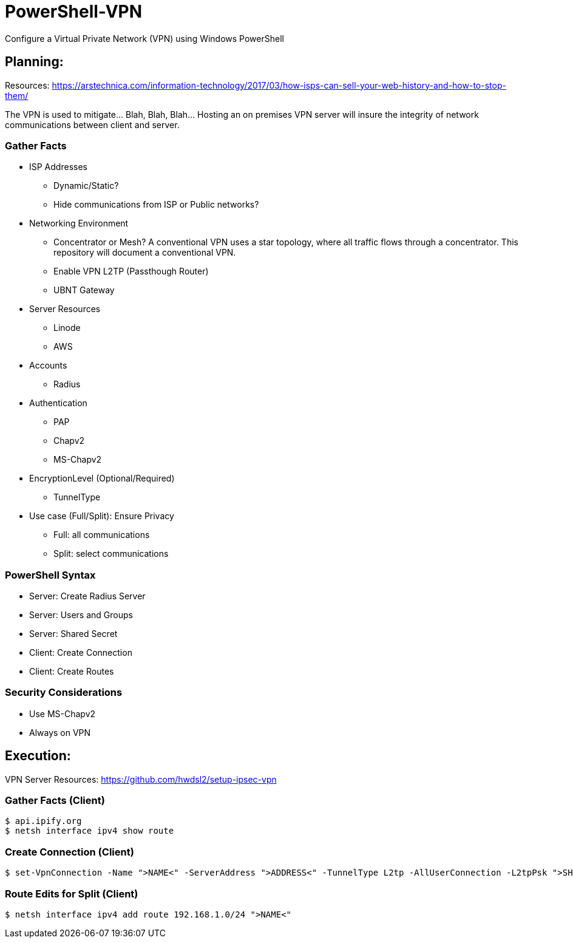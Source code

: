 # PowerShell-VPN
Configure a Virtual Private Network (VPN) using Windows PowerShell

== Planning:
Resources: https://arstechnica.com/information-technology/2017/03/how-isps-can-sell-your-web-history-and-how-to-stop-them/
	
The VPN is used to mitigate... Blah, Blah, Blah... Hosting an on premises VPN server will insure the integrity of network communications between client and server.  

=== Gather Facts
   * ISP Addresses
		- Dynamic/Static?
		- Hide communications from ISP or Public networks?
   * Networking Environment
		- Concentrator or Mesh? A conventional VPN uses a star topology, where all traffic flows through a concentrator. This repository will document a conventional VPN.
		- Enable VPN L2TP (Passthough Router)
		- UBNT Gateway
   * Server Resources
		- Linode
		- AWS
   * Accounts
		- Radius
   * Authentication
		- PAP
		- Chapv2
		- MS-Chapv2
   * EncryptionLevel (Optional/Required)
		- TunnelType
   * Use case (Full/Split): Ensure Privacy
		- Full: all communications
		- Split: select communications

=== PowerShell Syntax
   - Server: Create Radius Server
   - Server: Users and Groups
   - Server: Shared Secret
   - Client: Create Connection
   - Client: Create Routes

=== Security Considerations
   - Use MS-Chapv2
   - Always on VPN


== Execution:
VPN Server Resources: https://github.com/hwdsl2/setup-ipsec-vpn

=== Gather Facts (Client)
    $ api.ipify.org
    $ netsh interface ipv4 show route

=== Create Connection (Client)
    $ set-VpnConnection -Name ">NAME<" -ServerAddress ">ADDRESS<" -TunnelType L2tp -AllUserConnection -L2tpPsk ">SHAREDKEY<" -AuthenticationMethod MSCHAPv2 -Encryption Optional -SplitTunneling $True -Force

=== Route Edits for Split (Client)
    $ netsh interface ipv4 add route 192.168.1.0/24 ">NAME<"
